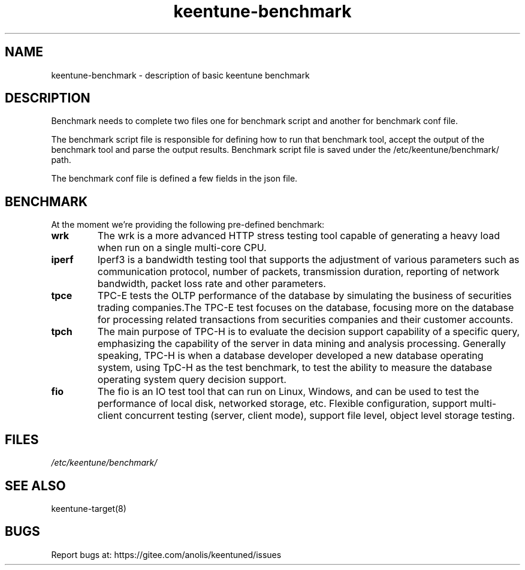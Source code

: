 .\"/*
.\" * All rights reserved
.\" *Copyright (c) [Year] [name of copyright holder]
.\" *[Software Name] is licensed under Mulan PSL v2.
.\" *You can use this software according to the terms and conditions of the Mulan PSL v2.
.\" *You may obtain a copy of Mulan PSL v2 at:
.\" *         http://license.coscl.org.cn/MulanPSL2
.\" *THIS SOFTWARE IS PROVIDED ON AN "AS IS" BASIS, WITHOUT WARRANTIES OF ANY KIND,
.\" *EITHER EXPRESS OR IMPLIED, INCLUDING BUT NOT LIMITED TO NON-INFRINGEMENT,
.\" *MERCHANTABILITY OR FIT FOR A PARTICULAR PURPOSE. 
.\" */
.\"
.TH "keentune-benchmark" "7" "6 May 2022" "OpenAnolis KeenTune SIG" "KeenTune"
.SH NAME
keentune-benchmark - description of basic keentune benchmark

.SH DESCRIPTION
Benchmark needs to complete two files one for benchmark script and another for benchmark conf file.

The benchmark script file is responsible for defining how to run that benchmark tool, accept the output of the benchmark tool and parse the output results. Benchmark script file is saved under the /etc/keentune/benchmark/ path.

The benchmark conf file is defined a few fields in the json file.

.SH BENCHMARK
At the moment we're providing the following pre-defined benchmark:

.TP
.BI "wrk"
The wrk is a more advanced HTTP stress testing tool capable of generating a heavy load when run on a single multi-core CPU.

.TP
.BI "iperf"
Iperf3 is a bandwidth testing tool that supports the adjustment of various parameters such as communication protocol, number of packets, transmission duration, reporting of network bandwidth, packet loss rate and other parameters.

.TP
.BI "tpce"
TPC-E tests the OLTP performance of the database by simulating the business of securities trading companies.The TPC-E test focuses on the database, focusing more on the database for processing related transactions from securities companies and their customer accounts.

.TP
.BI "tpch"
The main purpose of TPC-H is to evaluate the decision support capability of a specific query, emphasizing the capability of the server in data mining and analysis processing. Generally speaking, TPC-H is when a database developer developed a new database operating system, using TpC-H as the test benchmark, to test the ability to measure the database operating system query decision support.

.TP
.BI "fio"
The fio is an IO test tool that can run on Linux, Windows, and can be used to test the performance of local disk, networked storage, etc.
Flexible configuration, support multi-client concurrent testing (server, client mode), support file level, object level storage testing.

.SH FILES
.I /etc/keentune/benchmark/

.SH "SEE ALSO"
.LP
keentune-target(8)

.SH "BUGS"
Report bugs at: https://gitee.com/anolis/keentuned/issues
